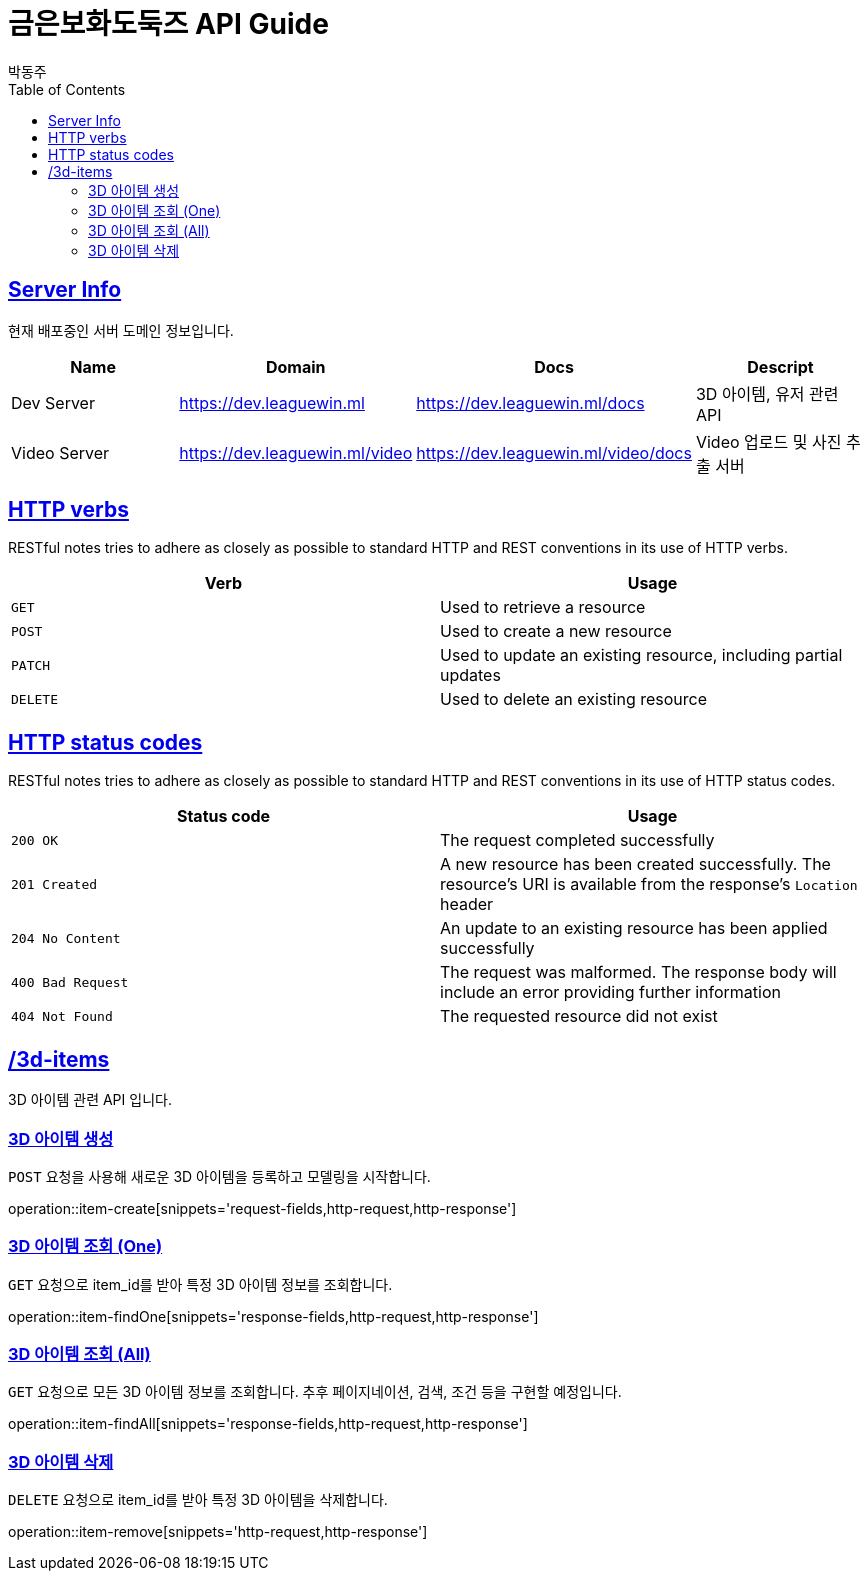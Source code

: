 = 금은보화도둑즈 API Guide
박동주;
:doctype: book
:icons: font
:source-highlighter: highlightjs
:toc: left
:toclevels: 4
:sectlinks:
:operation-curl-request-title: Example request
:operation-http-response-title: Example response

[[server_info]]
== Server Info
현재 배포중인 서버 도메인 정보입니다.

|===
| Name | Domain | Docs | Descript

| Dev Server
| https://dev.leaguewin.ml
| https://dev.leaguewin.ml/docs
| 3D 아이템, 유저 관련 API

| Video Server
| https://dev.leaguewin.ml/video
| https://dev.leaguewin.ml/video/docs
| Video 업로드 및 사진 추출 서버

|===

[[overview_http_verbs]]
== HTTP verbs

RESTful notes tries to adhere as closely as possible to standard HTTP and REST conventions in its
use of HTTP verbs.

|===
| Verb | Usage

| `GET`
| Used to retrieve a resource

| `POST`
| Used to create a new resource

| `PATCH`
| Used to update an existing resource, including partial updates

| `DELETE`
| Used to delete an existing resource
|===

[[overview_http_status_codes]]
== HTTP status codes

RESTful notes tries to adhere as closely as possible to standard HTTP and REST conventions in its
use of HTTP status codes.

|===
| Status code | Usage

| `200 OK`
| The request completed successfully

| `201 Created`
| A new resource has been created successfully. The resource's URI is available from the response's
`Location` header

| `204 No Content`
| An update to an existing resource has been applied successfully

| `400 Bad Request`
| The request was malformed. The response body will include an error providing further information

| `404 Not Found`
| The requested resource did not exist
|===

[[resources_items]]
== /3d-items

3D 아이템 관련 API 입니다.

[[resources_items_create]]
=== 3D 아이템 생성

`POST` 요청을 사용해 새로운 3D 아이템을 등록하고 모델링을 시작합니다.

operation::item-create[snippets='request-fields,http-request,http-response']

=== 3D 아이템 조회 (One)

`GET` 요청으로 item_id를 받아 특정 3D 아이템 정보를 조회합니다.

operation::item-findOne[snippets='response-fields,http-request,http-response']

[[resources_items_list]]
=== 3D 아이템 조회 (All)

`GET` 요청으로 모든 3D 아이템 정보를 조회합니다.
추후 페이지네이션, 검색, 조건 등을 구현할 예정입니다.

operation::item-findAll[snippets='response-fields,http-request,http-response']



[[resources_items_remove]]
=== 3D 아이템 삭제

`DELETE` 요청으로 item_id를 받아 특정 3D 아이템을 삭제합니다.

operation::item-remove[snippets='http-request,http-response']

